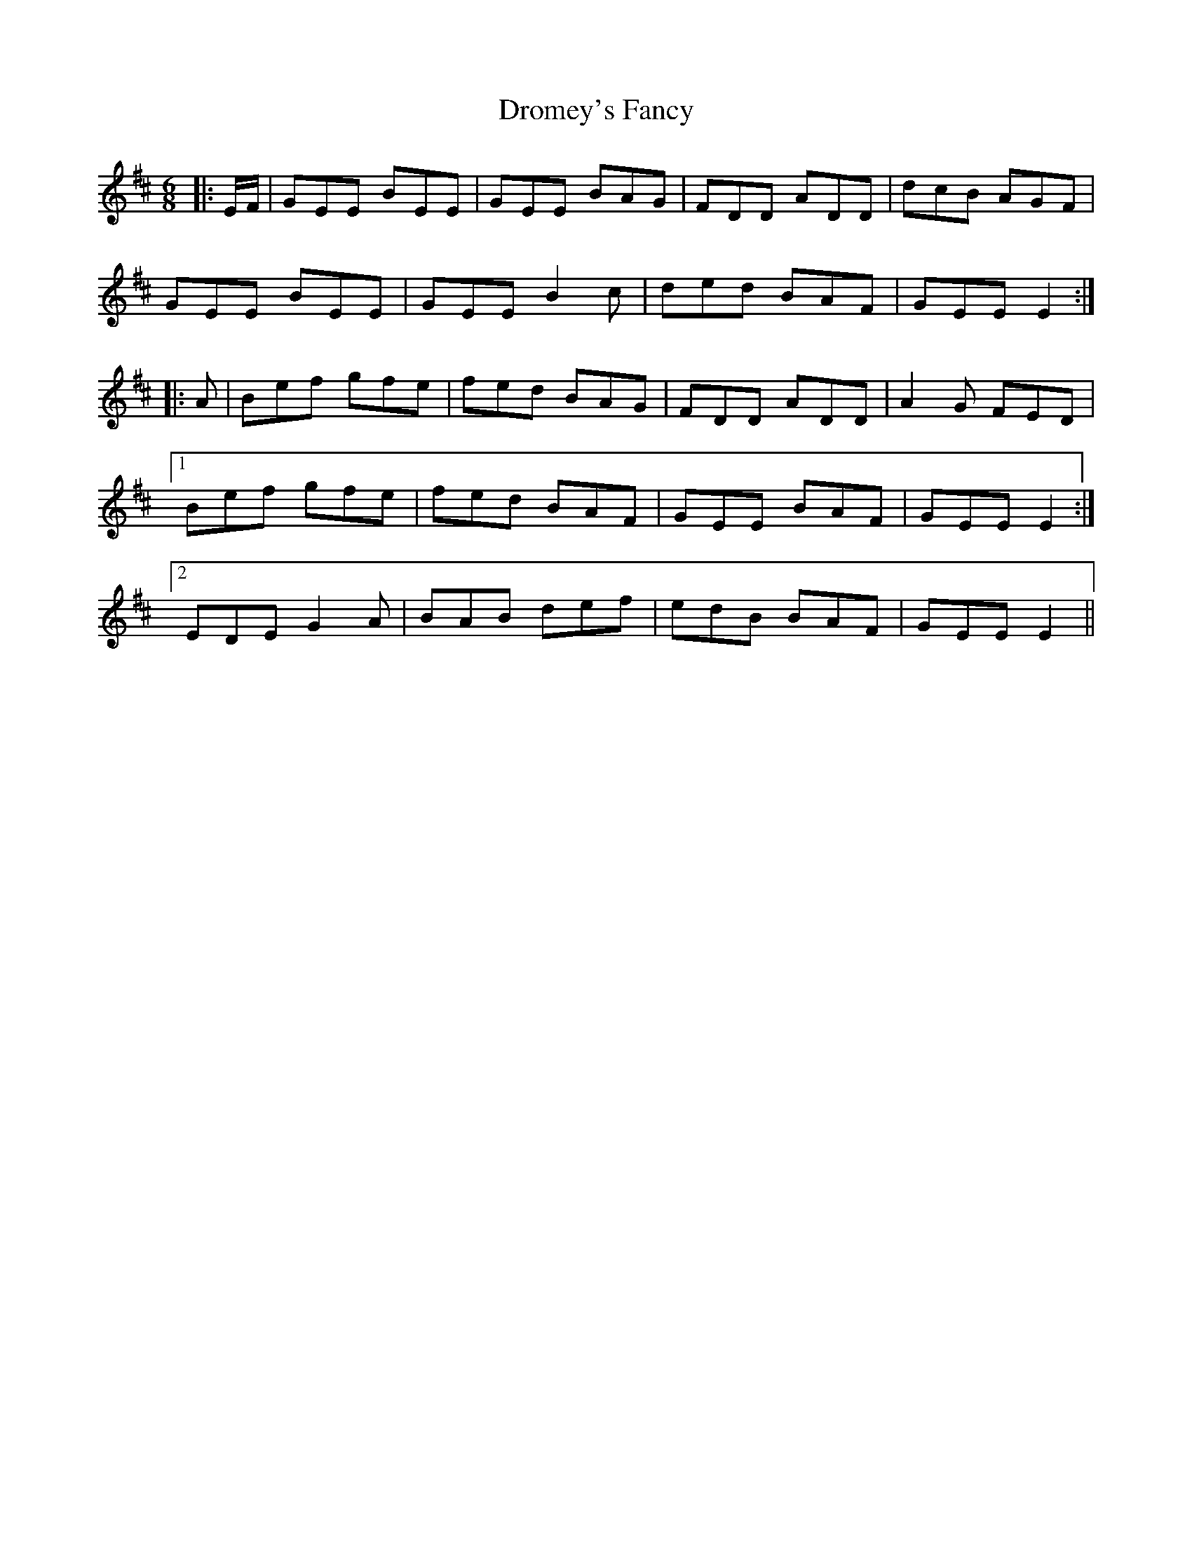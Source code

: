 X: 10876
T: Dromey's Fancy
R: jig
M: 6/8
K: Edorian
|:E/F/|GEE BEE|GEE BAG|FDD ADD|dcB AGF|
GEE BEE|GEE B2 c|ded BAF|GEE E2:|
|:A|Bef gfe|fed BAG|FDD ADD|A2 G FED|
[1Bef gfe|fed BAF|GEE BAF|GEE E2:|
[2EDE G2 A|BAB def|edB BAF|GEE E2||


